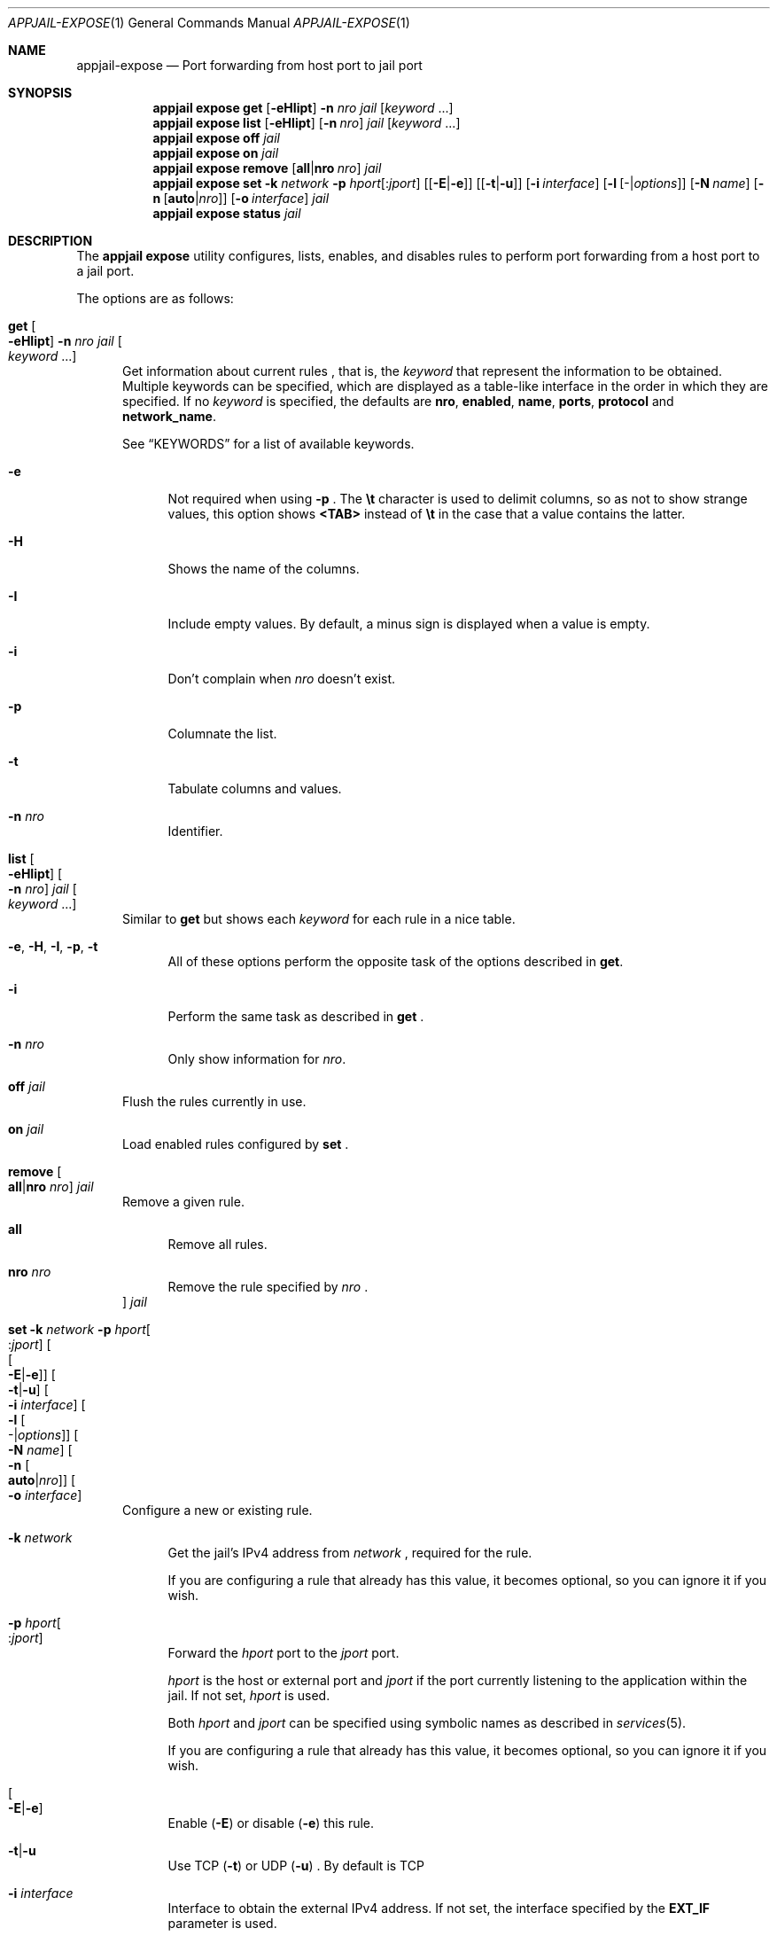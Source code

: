 .\"Copyright (c) 2024, Jesús Daniel Colmenares Oviedo <DtxdF@disroot.org>
.\"All rights reserved.
.\"
.\"Redistribution and use in source and binary forms, with or without
.\"modification, are permitted provided that the following conditions are met:
.\"
.\"* Redistributions of source code must retain the above copyright notice, this
.\"  list of conditions and the following disclaimer.
.\"
.\"* Redistributions in binary form must reproduce the above copyright notice,
.\"  this list of conditions and the following disclaimer in the documentation
.\"  and/or other materials provided with the distribution.
.\"
.\"* Neither the name of the copyright holder nor the names of its
.\"  contributors may be used to endorse or promote products derived from
.\"  this software without specific prior written permission.
.\"
.\"THIS SOFTWARE IS PROVIDED BY THE COPYRIGHT HOLDERS AND CONTRIBUTORS "AS IS"
.\"AND ANY EXPRESS OR IMPLIED WARRANTIES, INCLUDING, BUT NOT LIMITED TO, THE
.\"IMPLIED WARRANTIES OF MERCHANTABILITY AND FITNESS FOR A PARTICULAR PURPOSE ARE
.\"DISCLAIMED. IN NO EVENT SHALL THE COPYRIGHT HOLDER OR CONTRIBUTORS BE LIABLE
.\"FOR ANY DIRECT, INDIRECT, INCIDENTAL, SPECIAL, EXEMPLARY, OR CONSEQUENTIAL
.\"DAMAGES (INCLUDING, BUT NOT LIMITED TO, PROCUREMENT OF SUBSTITUTE GOODS OR
.\"SERVICES; LOSS OF USE, DATA, OR PROFITS; OR BUSINESS INTERRUPTION) HOWEVER
.\"CAUSED AND ON ANY THEORY OF LIABILITY, WHETHER IN CONTRACT, STRICT LIABILITY,
.\"OR TORT (INCLUDING NEGLIGENCE OR OTHERWISE) ARISING IN ANY WAY OUT OF THE USE
.\"OF THIS SOFTWARE, EVEN IF ADVISED OF THE POSSIBILITY OF SUCH DAMAGE.
.Dd April 6, 2024
.Dt APPJAIL-EXPOSE 1
.Os
.Sh NAME
.Nm appjail-expose
.Nd Port forwarding from host port to jail port
.Sh SYNOPSIS
.Nm appjail expose
.Cm get
.Op Fl eHIipt
.Fl n Ar nro
.Ar jail
.Op Ar keyword Ns " " Ns "..."
.Nm appjail expose
.Cm list
.Op Fl eHIipt
.Op Fl n Ar nro
.Ar jail
.Op Ar keyword Ns " " Ns "..."
.Nm appjail expose
.Cm off
.Ar jail
.Nm appjail expose
.Cm on
.Ar jail
.Nm appjail expose
.Cm remove
.Op Cm all Ns | Ns Cm nro Ar nro
.Ar jail
.Nm appjail expose
.Cm set
.Fl k Ar network
.Fl p Ar hport Ns Op : Ns Ar jport
.Op Op Fl E Ns | Ns Fl e
.Op Op Fl t Ns | Ns Fl u
.Op Fl i Ar interface
.Op Fl l Op - Ns | Ns Ar options
.Op Fl N Ar name
.Op Fl n Op Cm auto Ns | Ns Ar nro
.Op Fl o Ar interface
.Ar jail
.Nm appjail expose
.Cm status
.Ar jail
.Sh DESCRIPTION
The
.Sy appjail expose
utility configures, lists, enables, and disables rules to perform port forwarding
from a host port to a jail port.
.Pp
The options are as follows:
.Bl -tag -width xxx
.It Cm get Oo Fl eHIipt Oc Fl n Ar nro Ar jail Oo Ar keyword Ns " " Ns "..." Oc
Get information about current rules
.Ns , that is, the
.Ar keyword
that represent the information to be obtained. Multiple keywords can be specified,
which are displayed as a table-like interface in the order in which they are specified.
.No If no Ar keyword No is specified, the defaults are Sy nro Ns , Sy enabled Ns , Sy name Ns , Sy ports Ns , Sy protocol No and Sy network_name Ns "."
.Pp
See
.Sx KEYWORDS
for a list of available keywords.
.Pp
.Bl -tag -width xx
.It Fl e
Not required when using
.Fl p
.Ns "."
The
.Sy \et
character is used to delimit columns,
so as not to show strange values, this option shows
.Sy <TAB>
instead of
.Sy \et
in the case that a value contains the latter.
.It Fl H
Shows the name of the columns.
.It Fl I
Include empty values. By default, a minus sign is displayed when a value is empty.
.It Fl i
Don't complain when
.Ar nro
doesn't exist.
.It Fl p
Columnate the list.
.It Fl t
Tabulate columns and values.
.It Fl n Ar nro
Identifier.
.El
.It Cm list Oo Fl eHIipt Oc Oo Fl n Ar nro Oc Ar jail Oo Ar keyword Ns " " Ns "..." Oc
.No Similar to Cm get No but shows each Ar keyword No for each rule in a nice table.
.Pp
.Bl -tag -width xx
.It Fl e Ns , Fl H Ns , Fl I Ns , Fl p Ns , Fl t
.No All of these options perform the opposite task of the options described in Cm get Ns "."
.It Fl i
Perform the same task as described in
.Cm get
.Ns "."
.It Fl n Ar nro
.No Only show information for Ar nro Ns "."
.El
.It Cm off Ar jail
Flush the rules currently in use.
.It Cm on Ar jail
Load enabled rules configured by
.Cm set
.Ns "."
.It Cm remove Oo Cm all Ns | Ns Cm nro Ar nro Oc Ar jail
Remove a given rule.
.Pp
.Bl -tag -width xx
.It Cm all
Remove all rules.
.It Cm nro Ar nro
Remove the rule specified by
.Ar nro
.Ns "."
.El
.It Cm set Fl k Ar network Fl p Ar hport Ns Oo : Ns Ar jport Oc Oo Oo Fl E Ns | Ns Fl e Oc Oc Oo Fl t Ns | Ns Fl u Oc Oo Fl i Ar interface Oc Oo Fl l Oo - Ns | Ns Ar options Oc Oc Oo Fl N Ar name Oc Oo Fl n Oo Cm auto Ns | Ns Ar nro Oc Oc Oo Fl o Ar interface Oc Oc Ar jail
Configure a new or existing rule.
.Pp
.Bl -tag -width xx
.It Fl k Ar network
Get the jail's IPv4 address from
.Ar network
.Ns , required for the rule.
.Pp
If you are configuring a rule that already has this value,
it becomes optional, so you can ignore it if you wish.
.It Fl p Ar hport Ns Oo : Ns Ar jport Oc
Forward the
.Ar hport
port to the
.Ar jport
port.
.Pp
.Ar hport
is the host or external port and
.Ar jport
if the port currently listening to the application within the jail. If not set,
.Ar hport
is used.
.Pp
Both
.Ar hport
and
.Ar jport
can be specified using symbolic names as described in
.Xr services 5 "."
.Pp
If you are configuring a rule that already has this value,
it becomes optional, so you can ignore it if you wish.
.It Oo Fl E Ns | Ns Fl e Oc
Enable
.Pq Fl E
or disable
.Pq Fl e
this rule.
.It Fl t Ns | Ns Fl u
Use TCP
.Pq Fl t
or UDP
.Pq Fl u
.Ns "."
By default is TCP
.It Fl i Ar interface
Interface to obtain the external IPv4 address. If not set, the interface specified
by the
.Sy EXT_IF
parameter is used.
.It Fl l Oo - Ns | Ns Ar options Oc
Firewall-specific logging options. Use a minus sign to enable logging, but without
options.
.It Fl N Ar name Oc
Service description.
.It Fl n Oo Cm auto Ns | Ns Ar nro Oc
Identifier. An identifier is composed of a positive number. Use
.Cm auto
to get the lowest identifier value.
.It Fl o Ar interface
Apply rules to packets coming in on, or going out through, this interface. If not
set, the interface specified by the
.Sy ON_IF
parameter is used.
.El
.It Cm status Ar jail
Shows the rule that is currently in use or an error if it is not yet applied.
.El
.Sh KEYWORDS
.Bl -tag -width xx
.It Sy enabled
Shows
.Sy 1
if the rule is enabled,
.Sy 0
if it is not.
.It Sy name
Service description.
.It Sy network_name
Network used to obtain the jail's IPv4 address.
.It Sy nro
Identifier.
.It Sy ports
Exposed ports.
.It Sy protocol
Protocol, i.e. TCP or UDP in lowercase.
.It Sy rule
The rule that will be applied.
.El
.Sh EXIT STATUS
.Ex -std "appjail expose"
.Sh SEE ALSO
.Xr appjail-quick 1
.Xr sysexits 3
.Sh AUTHORS
.An Jesús Daniel Colmenares Oviedo Aq Mt DtxdF@disroot.org
